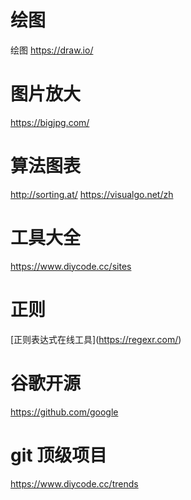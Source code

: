 * 绘图 
绘图 https://draw.io/
* 图片放大
  https://bigjpg.com/
* 算法图表
  http://sorting.at/
  https://visualgo.net/zh
* 工具大全
  https://www.diycode.cc/sites
* 正则
  [正则表达式在线工具](https://regexr.com/)
* 谷歌开源
  https://github.com/google
* git 顶级项目
  https://www.diycode.cc/trends
